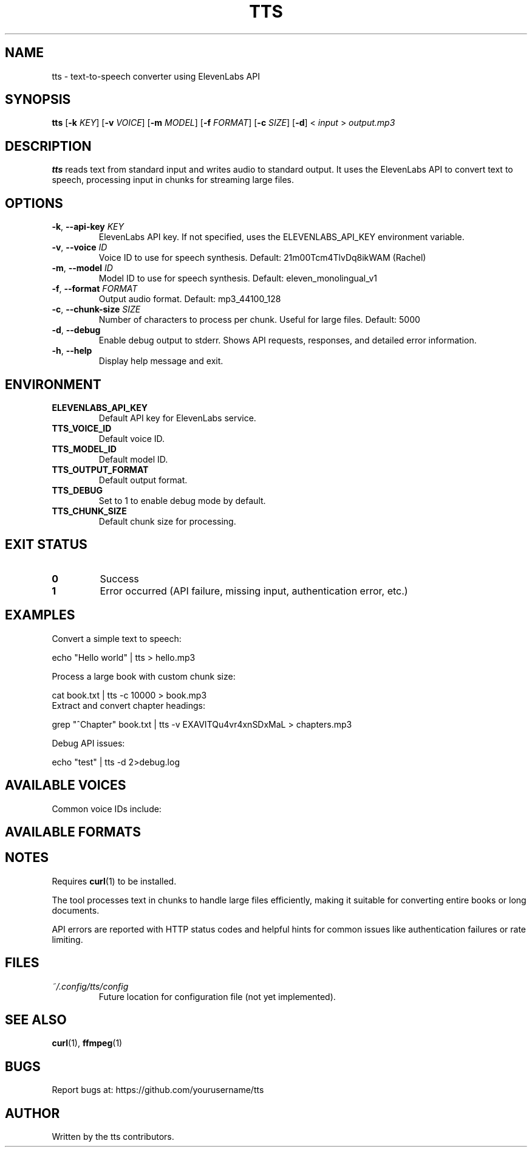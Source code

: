 .TH TTS 1 "January 2025" "tts 1.0" "User Commands"
.SH NAME
tts \- text-to-speech converter using ElevenLabs API
.SH SYNOPSIS
.B tts
[\fB\-k\fR \fIKEY\fR]
[\fB\-v\fR \fIVOICE\fR]
[\fB\-m\fR \fIMODEL\fR]
[\fB\-f\fR \fIFORMAT\fR]
[\fB\-c\fR \fISIZE\fR]
[\fB\-d\fR]
< \fIinput\fR > \fIoutput.mp3\fR
.SH DESCRIPTION
.B tts
reads text from standard input and writes audio to standard output.
It uses the ElevenLabs API to convert text to speech, processing input
in chunks for streaming large files.
.SH OPTIONS
.TP
.BR \-k ", " \-\-api\-key " " \fIKEY\fR
ElevenLabs API key. If not specified, uses the ELEVENLABS_API_KEY
environment variable.
.TP
.BR \-v ", " \-\-voice " " \fIID\fR
Voice ID to use for speech synthesis.
Default: 21m00Tcm4TlvDq8ikWAM (Rachel)
.TP
.BR \-m ", " \-\-model " " \fIID\fR
Model ID to use for speech synthesis.
Default: eleven_monolingual_v1
.TP
.BR \-f ", " \-\-format " " \fIFORMAT\fR
Output audio format.
Default: mp3_44100_128
.TP
.BR \-c ", " \-\-chunk\-size " " \fISIZE\fR
Number of characters to process per chunk. Useful for large files.
Default: 5000
.TP
.BR \-d ", " \-\-debug
Enable debug output to stderr. Shows API requests, responses, and detailed error information.
.TP
.BR \-h ", " \-\-help
Display help message and exit.
.SH ENVIRONMENT
.TP
.B ELEVENLABS_API_KEY
Default API key for ElevenLabs service.
.TP
.B TTS_VOICE_ID
Default voice ID.
.TP
.B TTS_MODEL_ID
Default model ID.
.TP
.B TTS_OUTPUT_FORMAT
Default output format.
.TP
.B TTS_DEBUG
Set to 1 to enable debug mode by default.
.TP
.B TTS_CHUNK_SIZE
Default chunk size for processing.
.SH EXIT STATUS
.TP
.B 0
Success
.TP
.B 1
Error occurred (API failure, missing input, authentication error, etc.)
.SH EXAMPLES
Convert a simple text to speech:
.PP
.nf
echo "Hello world" | tts > hello.mp3
.fi
.PP
Process a large book with custom chunk size:
.PP
.nf
cat book.txt | tts -c 10000 > book.mp3
.fi
Extract and convert chapter headings:
.PP
.nf
grep "^Chapter" book.txt | tts -v EXAVITQu4vr4xnSDxMaL > chapters.mp3
.fi
.PP
Debug API issues:
.PP
.nf
echo "test" | tts -d 2>debug.log
.fi
.SH AVAILABLE VOICES
Common voice IDs include:
.PP
.TS
l l.
21m00Tcm4TlvDq8ikWAM	Rachel (default)
EXAVITQu4vr4xnSDxMaL	Bella
ErXwobaYiN019PkySvjV	Antoni
MF3mGyEYCl7XYWbV9V6O	Elli
TxGEqnHWrfWFTfGW9XjX	Josh
.TE
.SH AVAILABLE FORMATS
.TS
l l.
mp3_44100_128	MP3 128kbps (default)
mp3_44100_192	MP3 192kbps
pcm_16000	PCM 16kHz
pcm_22050	PCM 22kHz
pcm_24000	PCM 24kHz
pcm_44100	PCM 44.1kHz
ulaw_8000	μ-law 8kHz
.TE
.SH NOTES
Requires
.BR curl (1)
to be installed.
.PP
The tool processes text in chunks to handle large files efficiently,
making it suitable for converting entire books or long documents.
.PP
API errors are reported with HTTP status codes and helpful hints for
common issues like authentication failures or rate limiting.
.SH FILES
.TP
.I ~/.config/tts/config
Future location for configuration file (not yet implemented).
.SH SEE ALSO
.BR curl (1),
.BR ffmpeg (1)
.SH BUGS
Report bugs at: https://github.com/yourusername/tts
.SH AUTHOR
Written by the tts contributors.